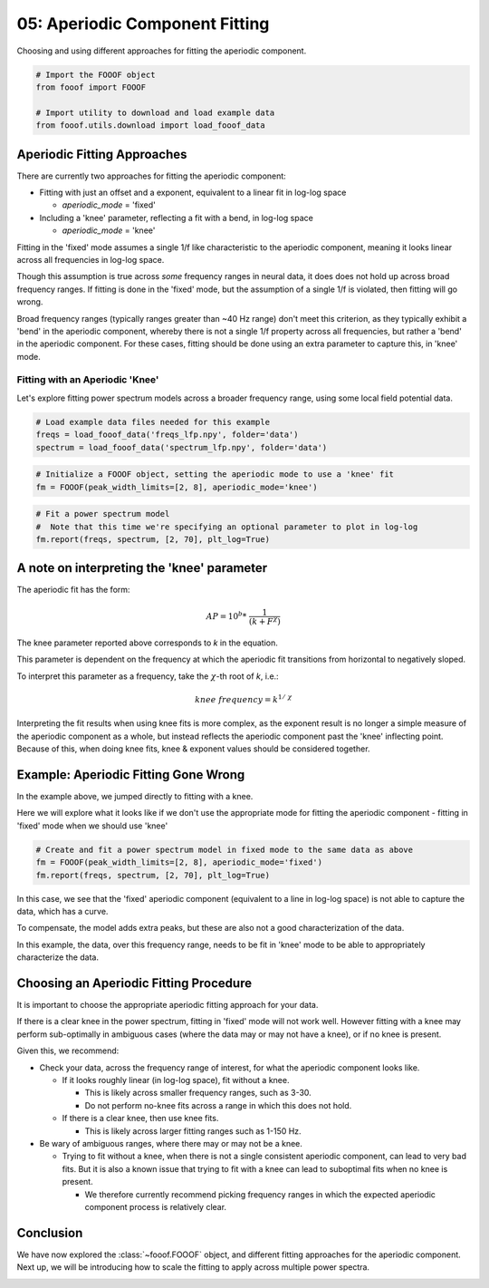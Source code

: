 .. only:: html

    .. note::
        :class: sphx-glr-download-link-note

        Click :ref:`here <sphx_glr_download_auto_tutorials_plot_05-AperiodicFitting.py>`     to download the full example code
    .. rst-class:: sphx-glr-example-title

    .. _sphx_glr_auto_tutorials_plot_05-AperiodicFitting.py:


05: Aperiodic Component Fitting
===============================

Choosing and using different approaches for fitting the aperiodic component.


.. code-block:: default


    # Import the FOOOF object
    from fooof import FOOOF

    # Import utility to download and load example data
    from fooof.utils.download import load_fooof_data








Aperiodic Fitting Approaches
----------------------------

There are currently two approaches for fitting the aperiodic component:

- Fitting with just an offset and a exponent, equivalent to a linear fit in log-log space

  - `aperiodic_mode` = 'fixed'
- Including a 'knee' parameter, reflecting a fit with a bend, in log-log space

  - `aperiodic_mode` = 'knee'

Fitting in the 'fixed' mode assumes a single 1/f like characteristic to the aperiodic
component, meaning it looks linear across all frequencies in log-log space.

Though this assumption is true across *some* frequency ranges in neural data, it does
does not hold up across broad frequency ranges. If fitting is done in the 'fixed' mode,
but the assumption of a single 1/f is violated, then fitting will go wrong.

Broad frequency ranges (typically ranges greater than ~40 Hz range) don't meet this
criterion, as they typically exhibit a 'bend' in the aperiodic component, whereby there is
not a single 1/f property across all frequencies, but rather a 'bend' in the aperiodic
component. For these cases, fitting should be done using an extra parameter to capture
this, in 'knee' mode.


Fitting with an Aperiodic 'Knee'
~~~~~~~~~~~~~~~~~~~~~~~~~~~~~~~~

Let's explore fitting power spectrum models across a broader frequency range,
using some local field potential data.



.. code-block:: default


    # Load example data files needed for this example
    freqs = load_fooof_data('freqs_lfp.npy', folder='data')
    spectrum = load_fooof_data('spectrum_lfp.npy', folder='data')









.. code-block:: default


    # Initialize a FOOOF object, setting the aperiodic mode to use a 'knee' fit
    fm = FOOOF(peak_width_limits=[2, 8], aperiodic_mode='knee')









.. code-block:: default


    # Fit a power spectrum model
    #  Note that this time we're specifying an optional parameter to plot in log-log
    fm.report(freqs, spectrum, [2, 70], plt_log=True)




.. image:: /auto_tutorials/images/sphx_glr_plot_05-AperiodicFitting_001.png
    :class: sphx-glr-single-img


.. rst-class:: sphx-glr-script-out

 Out:

 .. code-block:: none

    ==================================================================================================
                                                                                                  
                                       FOOOF - POWER SPECTRUM MODEL                                   
                                                                                                  
                            The model was run on the frequency range 2 - 70 Hz                        
                                     Frequency Resolution is 1.00 Hz                                  
                                                                                                  
                             Aperiodic Parameters (offset, knee, exponent):                           
                                         6.5759, 87.2219, 2.0354                                      
                                                                                                  
                                           2 peaks were found:                                        
                                    CF:   7.98, PW:  0.806, BW:  2.03                                 
                                    CF:  16.32, PW:  0.233, BW:  2.29                                 
                                                                                                  
                                         Goodness of fit metrics:                                     
                                        R^2 of model fit is 0.9925                                    
                                        Error of the fit is 0.0405                                    
                                                                                                  
    ==================================================================================================




A note on interpreting the 'knee' parameter
-------------------------------------------

The aperiodic fit has the form:

.. math::
   AP = 10^b * \ \frac{1}{(k + F^\chi)}

The knee parameter reported above corresponds to `k` in the equation.

This parameter is dependent on the frequency at which the aperiodic fit
transitions from horizontal to negatively sloped.

To interpret this parameter as a frequency, take the :math:`\chi`-th root of `k`, i.e.:

.. math::
   knee \ frequency = k^{1/\ \chi}

Interpreting the fit results when using knee fits is more complex, as the exponent result is
no longer a simple measure of the aperiodic component as a whole, but instead reflects the
aperiodic component past the 'knee' inflecting point. Because of this, when doing knee fits,
knee & exponent values should be considered together.


Example: Aperiodic Fitting Gone Wrong
-------------------------------------

In the example above, we jumped directly to fitting with a knee.

Here we will explore what it looks like if we don't use the appropriate mode for fitting
the aperiodic component - fitting in 'fixed' mode when we should use 'knee'



.. code-block:: default


    # Create and fit a power spectrum model in fixed mode to the same data as above
    fm = FOOOF(peak_width_limits=[2, 8], aperiodic_mode='fixed')
    fm.report(freqs, spectrum, [2, 70], plt_log=True)




.. image:: /auto_tutorials/images/sphx_glr_plot_05-AperiodicFitting_002.png
    :class: sphx-glr-single-img


.. rst-class:: sphx-glr-script-out

 Out:

 .. code-block:: none

    ==================================================================================================
                                                                                                  
                                       FOOOF - POWER SPECTRUM MODEL                                   
                                                                                                  
                            The model was run on the frequency range 2 - 70 Hz                        
                                     Frequency Resolution is 1.00 Hz                                  
                                                                                                  
                                Aperiodic Parameters (offset, exponent):                              
                                              5.3476, 1.3360                                          
                                                                                                  
                                           3 peaks were found:                                        
                                    CF:   8.01, PW:  1.020, BW:  2.41                                 
                                    CF:  17.02, PW:  0.369, BW:  8.00                                 
                                    CF:  31.05, PW:  0.273, BW:  8.00                                 
                                                                                                  
                                         Goodness of fit metrics:                                     
                                        R^2 of model fit is 0.9847                                    
                                        Error of the fit is 0.0607                                    
                                                                                                  
    ==================================================================================================




In this case, we see that the 'fixed' aperiodic component (equivalent to a line
in log-log space) is not able to capture the data, which has a curve.

To compensate, the model adds extra peaks, but these are also not a good
characterization of the data.

In this example, the data, over this frequency range, needs to be fit in
'knee' mode to be able to appropriately characterize the data.


Choosing an Aperiodic Fitting Procedure
---------------------------------------

It is important to choose the appropriate aperiodic fitting approach for your data.

If there is a clear knee in the power spectrum, fitting in 'fixed' mode will not
work well. However fitting with a knee may perform sub-optimally in ambiguous cases
(where the data may or may not have a knee), or if no knee is present.

Given this, we recommend:

- Check your data, across the frequency range of interest,
  for what the aperiodic component looks like.

  - If it looks roughly linear (in log-log space), fit without a knee.

    - This is likely across smaller frequency ranges, such as 3-30.
    - Do not perform no-knee fits across a range in which this does not hold.
  - If there is a clear knee, then use knee fits.

    - This is likely across larger fitting ranges such as 1-150 Hz.
- Be wary of ambiguous ranges, where there may or may not be a knee.

  - Trying to fit without a knee, when there is not a single consistent aperiodic component,
    can lead to very bad fits. But it is also a known issue that trying to fit with a knee
    can lead to suboptimal fits when no knee is present.

    - We therefore currently recommend picking frequency ranges in which the expected
      aperiodic component process is relatively clear.


Conclusion
----------

We have now explored the :class:`~fooof.FOOOF` object, and different fitting
approaches for the aperiodic component. Next up, we will be introducing how
to scale the fitting to apply across multiple power spectra.



.. rst-class:: sphx-glr-timing

   **Total running time of the script:** ( 0 minutes  1.073 seconds)


.. _sphx_glr_download_auto_tutorials_plot_05-AperiodicFitting.py:


.. only :: html

 .. container:: sphx-glr-footer
    :class: sphx-glr-footer-example



  .. container:: sphx-glr-download sphx-glr-download-python

     :download:`Download Python source code: plot_05-AperiodicFitting.py <plot_05-AperiodicFitting.py>`



  .. container:: sphx-glr-download sphx-glr-download-jupyter

     :download:`Download Jupyter notebook: plot_05-AperiodicFitting.ipynb <plot_05-AperiodicFitting.ipynb>`


.. only:: html

 .. rst-class:: sphx-glr-signature

    `Gallery generated by Sphinx-Gallery <https://sphinx-gallery.github.io>`_
